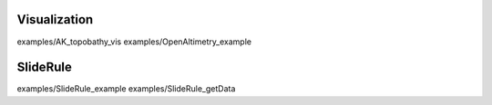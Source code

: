 Visualization
==============

examples/AK_topobathy_vis
examples/OpenAltimetry_example

SlideRule
==============

examples/SlideRule_example
examples/SlideRule_getData
